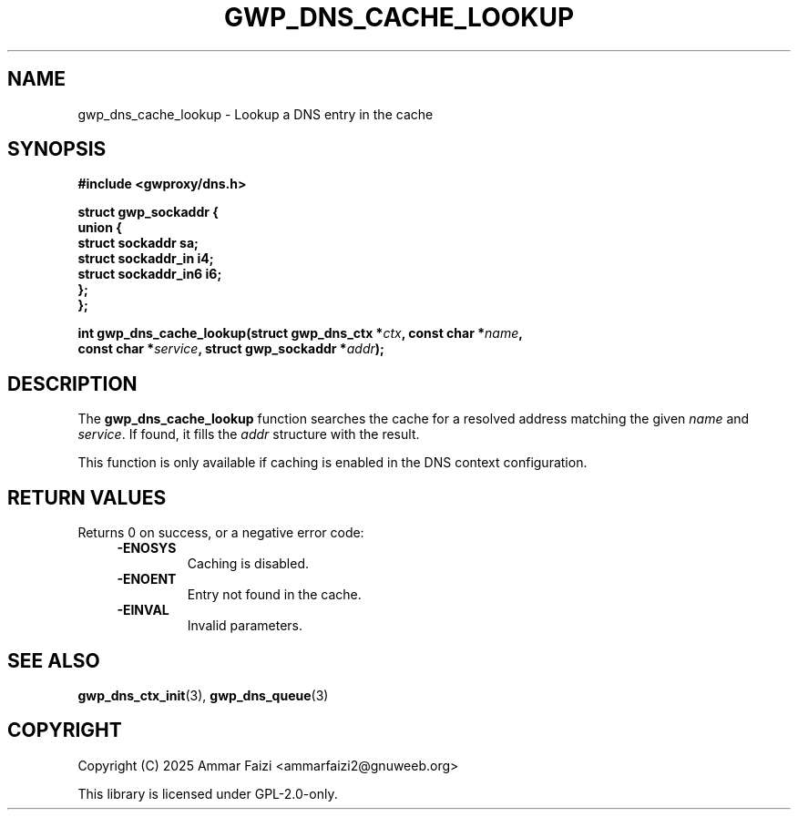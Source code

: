.TH GWP_DNS_CACHE_LOOKUP 3 "July 16, 2025" "GWPROXY DNS library" "Library Functions Manual"
.SH NAME
gwp_dns_cache_lookup \- Lookup a DNS entry in the cache
.SH SYNOPSIS
.nf
.B #include <gwproxy/dns.h>
.PP
.BI "struct gwp_sockaddr {"
.br
.BI "    union {"
.br
.BI "        struct sockaddr     sa;"
.br
.BI "        struct sockaddr_in  i4;"
.br
.BI "        struct sockaddr_in6 i6;"
.br
.BI "    };"
.br
.BI "};"
.PP
.BI "int gwp_dns_cache_lookup(struct gwp_dns_ctx *" ctx ", const char *" name ","
.br
.BI "                         const char *" service ", struct gwp_sockaddr *" addr ");"
.fi
.SH DESCRIPTION
The
.B gwp_dns_cache_lookup
function searches the cache for a resolved address matching the given
.I name
and
.IR service .
If found, it fills the
.I addr
structure with the result.
.PP
This function is only available if caching is enabled in the DNS context configuration.
.SH RETURN VALUES
Returns 0 on success, or a negative error code:
.RS 4
.TP
.B -ENOSYS
Caching is disabled.
.TP
.B -ENOENT
Entry not found in the cache.
.TP
.B -EINVAL
Invalid parameters.
.RE
.SH SEE ALSO
.BR gwp_dns_ctx_init (3),
.BR gwp_dns_queue (3)
.SH COPYRIGHT
Copyright (C) 2025 Ammar Faizi <ammarfaizi2@gnuweeb.org>
.PP
This library is licensed under GPL-2.0-only.
